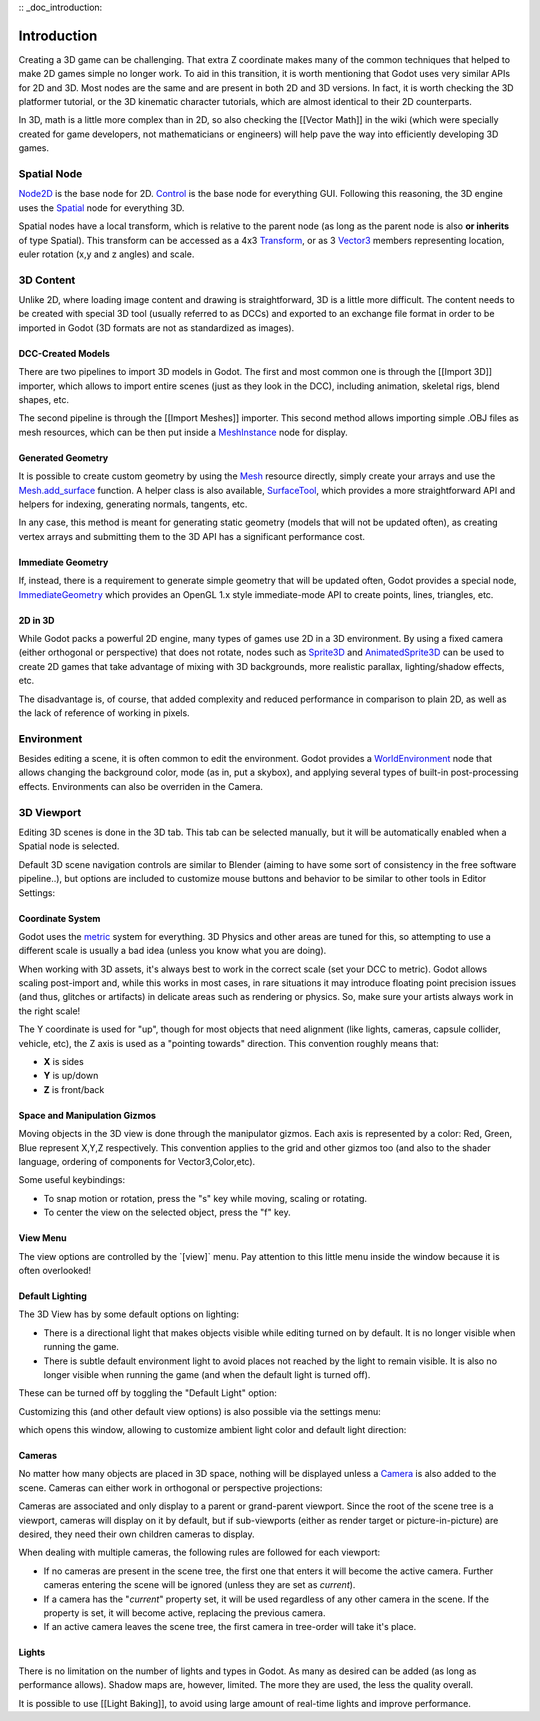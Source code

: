 :: _doc_introduction:

Introduction
============

Creating a 3D game can be challenging. That extra Z coordinate makes
many of the common techniques that helped to make 2D games simple no
longer work. To aid in this transition, it is worth mentioning that
Godot uses very similar APIs for 2D and 3D. Most nodes are the same and
are present in both 2D and 3D versions. In fact, it is worth checking
the 3D platformer tutorial, or the 3D kinematic character tutorials,
which are almost identical to their 2D counterparts.

In 3D, math is a little more complex than in 2D, so also checking the
[[Vector Math]] in the wiki (which were specially created for game
developers, not mathematicians or engineers) will help pave the way into
efficiently developing 3D games.

Spatial Node
~~~~~~~~~~~~

`Node2D <https://github.com/okamstudio/godot/wiki/class_node2d>`__ is
the base node for 2D.
`Control <https://github.com/okamstudio/godot/wiki/class_control>`__ is
the base node for everything GUI. Following this reasoning, the 3D
engine uses the
`Spatial <https://github.com/okamstudio/godot/wiki/class_spatial>`__
node for everything 3D.

.. image:: /img/tuto_3d1.png

Spatial nodes have a local transform, which is relative to the parent
node (as long as the parent node is also **or inherits** of type
Spatial). This transform can be accessed as a 4x3
`Transform <https://github.com/okamstudio/godot/wiki/class_transform>`__,
or as 3
`Vector3 <https://github.com/okamstudio/godot/wiki/class_vector3>`__
members representing location, euler rotation (x,y and z angles) and
scale.

.. image:: /img/tuto_3d2.png

3D Content
~~~~~~~~~~

Unlike 2D, where loading image content and drawing is straightforward,
3D is a little more difficult. The content needs to be created with
special 3D tool (usually referred to as DCCs) and exported to an
exchange file format in order to be imported in Godot (3D formats are
not as standardized as images).

DCC-Created Models
------------------

There are two pipelines to import 3D models in Godot. The first and most
common one is through the [[Import 3D]] importer, which allows to import
entire scenes (just as they look in the DCC), including animation,
skeletal rigs, blend shapes, etc.

The second pipeline is through the [[Import Meshes]] importer. This
second method allows importing simple .OBJ files as mesh resources,
which can be then put inside a
`MeshInstance <https://github.com/okamstudio/godot/wiki/class_meshinstance>`__
node for display.

Generated Geometry
------------------

It is possible to create custom geometry by using the
`Mesh <https://github.com/okamstudio/godot/wiki/class_mesh>`__ resource
directly, simply create your arrays and use the
`Mesh.add\_surface <https://github.com/okamstudio/godot/wiki/class_mesh#add_surface>`__
function. A helper class is also available,
`SurfaceTool <https://github.com/okamstudio/godot/wiki/class_surfacetool>`__,
which provides a more straightforward API and helpers for indexing,
generating normals, tangents, etc.

In any case, this method is meant for generating static geometry (models
that will not be updated often), as creating vertex arrays and
submitting them to the 3D API has a significant performance cost.

Immediate Geometry
------------------

If, instead, there is a requirement to generate simple geometry that
will be updated often, Godot provides a special node,
`ImmediateGeometry <https://github.com/okamstudio/godot/wiki/class_immediategeometry>`__
which provides an OpenGL 1.x style immediate-mode API to create points,
lines, triangles, etc.

2D in 3D
--------

While Godot packs a powerful 2D engine, many types of games use 2D in a
3D environment. By using a fixed camera (either orthogonal or
perspective) that does not rotate, nodes such as
`Sprite3D <https://github.com/okamstudio/godot/wiki/class_sprite3d>`__
and
`AnimatedSprite3D <https://github.com/okamstudio/godot/wiki/class_animatedsprite3d>`__
can be used to create 2D games that take advantage of mixing with 3D
backgrounds, more realistic parallax, lighting/shadow effects, etc.

The disadvantage is, of course, that added complexity and reduced
performance in comparison to plain 2D, as well as the lack of reference
of working in pixels.

Environment
~~~~~~~~~~~

Besides editing a scene, it is often common to edit the environment.
Godot provides a
`WorldEnvironment <https://github.com/okamstudio/godot/wiki/class_worldenvironment>`__
node that allows changing the background color, mode (as in, put a
skybox), and applying several types of built-in post-processing effects.
Environments can also be overriden in the Camera.

3D Viewport
~~~~~~~~~~~

Editing 3D scenes is done in the 3D tab. This tab can be selected
manually, but it will be automatically enabled when a Spatial node is
selected.

.. image:: /img/tuto_3d3.png

Default 3D scene navigation controls are similar to Blender (aiming to
have some sort of consistency in the free software pipeline..), but
options are included to customize mouse buttons and behavior to be
similar to other tools in Editor Settings:

.. image:: /img/tuto_3d4.png

Coordinate System
-----------------

Godot uses the `metric <http://en.wikipedia.org/wiki/Metric_system>`__
system for everything. 3D Physics and other areas are tuned for this, so
attempting to use a different scale is usually a bad idea (unless you
know what you are doing).

When working with 3D assets, it's always best to work in the correct
scale (set your DCC to metric). Godot allows scaling post-import and,
while this works in most cases, in rare situations it may introduce
floating point precision issues (and thus, glitches or artifacts) in
delicate areas such as rendering or physics. So, make sure your artists
always work in the right scale!

The Y coordinate is used for "up", though for most objects that need
alignment (like lights, cameras, capsule collider, vehicle, etc), the Z
axis is used as a "pointing towards" direction. This convention roughly
means that:

-  **X** is sides
-  **Y** is up/down
-  **Z** is front/back

Space and Manipulation Gizmos
-----------------------------

Moving objects in the 3D view is done through the manipulator gizmos.
Each axis is represented by a color: Red, Green, Blue represent X,Y,Z
respectively. This convention applies to the grid and other gizmos too
(and also to the shader language, ordering of components for
Vector3,Color,etc).

.. image:: /img/tuto_3d5.png

Some useful keybindings:

-  To snap motion or rotation, press the "s" key while moving, scaling
   or rotating.
-  To center the view on the selected object, press the "f" key.

View Menu
---------

The view options are controlled by the \`[view]\` menu. Pay attention to
this little menu inside the window because it is often overlooked!

.. image:: /img/tuto_3d6.png

Default Lighting
----------------

The 3D View has by some default options on lighting:

-  There is a directional light that makes objects visible while editing
   turned on by default. It is no longer visible when running the game.
-  There is subtle default environment light to avoid places not reached
   by the light to remain visible. It is also no longer visible when
   running the game (and when the default light is turned off).

These can be turned off by toggling the "Default Light" option:

.. image:: /img/tuto_3d8.png

Customizing this (and other default view options) is also possible via
the settings menu:

.. image:: /img/tuto_3d7.png

which opens this window, allowing to customize ambient light color and
default light direction:

.. image:: /img/tuto_3d9.png

Cameras
-------

No matter how many objects are placed in 3D space, nothing will be
displayed unless a
`Camera <https://github.com/okamstudio/godot/wiki/class_camera>`__ is
also added to the scene. Cameras can either work in orthogonal or
perspective projections:

.. image:: /img/tuto_3d10.png

Cameras are associated and only display to a parent or grand-parent
viewport. Since the root of the scene tree is a viewport, cameras will
display on it by default, but if sub-viewports (either as render target
or picture-in-picture) are desired, they need their own children cameras
to display.

.. image:: /img/tuto_3d11.png

When dealing with multiple cameras, the following rules are followed for
each viewport:

-  If no cameras are present in the scene tree, the first one that
   enters it will become the active camera. Further cameras entering the
   scene will be ignored (unless they are set as *current*).
-  If a camera has the "*current*" property set, it will be used
   regardless of any other camera in the scene. If the property is set,
   it will become active, replacing the previous camera.
-  If an active camera leaves the scene tree, the first camera in
   tree-order will take it's place.

Lights
------

There is no limitation on the number of lights and types in Godot. As
many as desired can be added (as long as performance allows). Shadow
maps are, however, limited. The more they are used, the less the quality
overall.

It is possible to use [[Light Baking]], to avoid using large amount of
real-time lights and improve performance.




